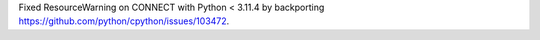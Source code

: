 Fixed ResourceWarning on CONNECT with Python < 3.11.4 by backporting https://github.com/python/cpython/issues/103472.

